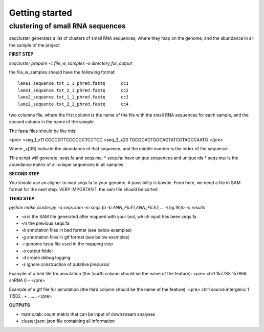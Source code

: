.. _getting_started:


***************
Getting started
***************


clustering of small RNA sequences
-------- 

seqcluster generates a list of clusters of small RNA sequences, where they map on the genome, and the abundance in all the sample of the project


**FIRST STEP**

`seqcluster prepare -c file_w_samples -o directory_for_output`

the file_w_samples should have the following format:

::

	lane1_sequence.txt_1_1_phred.fastq      cc1
	lane1_sequence.txt_2_1_phred.fastq      cc2
	lane2_sequence.txt_1_1_phred.fastq      cc3
	lane2_sequence.txt_2_1_phred.fastq      cc4

two columns file, where the first column is the name of the file with the small RNA sequences for each sample, and the second column in the name of the sample.

The fasta files should be like this:

<pre>
>seq_1_x11
CCCCGTTCCCCCCTCCTCC
>seq_2_x20
TGCGCAGTGGCAGTATCGTAGCCAATG
</pre>

Where _x[09]  indicate the abundance of that sequence, and the middle number is the index of the sequence.

This script will generate: seqs.fa and seqs.ma. 
* seqs.fa: have unique sequences and unique ids
* seqs.ma: is the abundance matrix of all unique sequences in all samples

**SECOND STEP**

You should use an aligner to map seqs.fa to your genome. A possibility is bowtie. 
From here, we need a file in SAM format for the next step.
VERY IMPORTANT: the sam file should be sorted

**THIRD STEP**

`python make.cluster.py -a seqs.sam -m seqs.fa -b  ANN_FILE1,ANN_FILE2,... -i hg.19.fa -o results`

* `-a` is the SAM file generated after mapped with your tool, which input has been seqs.fa
* `-m` the previous seqs.fa
* `-b` annotation files in bed format (see below examples)
* `-g` annotation files in gtf format (see below examples)
* `-i` genome fasta file used in the mapping step
* `-o` output folder
* `-d` create debug logging
* `-s` ignore construction of putative precursor 

Example of a bed file for annotation (the fourth column should be the name of the feature): 
<pre>
chr1    157783  157886  snRNA   0       -
</pre>

Example of a gtf file for annotation (the third column should be the name of the feature): 
<pre>
chr1    source  intergenic      1       11503   .       +       .       .....
</pre>

**OUTPUTS**

* matrix.tab: count matrix that can be input of downstream analyses
* cluster.json: json file containing all information

